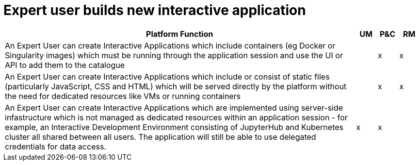
= Expert user builds new interactive application

[cols="<.^85,^.^5,^.^5,^.^5"]
|===
| Platform Function | UM | P&C | RM

| An Expert User can create Interactive Applications which include containers (eg Docker or Singularity images) which must be running through the application session and use the UI or API to add them to the catalogue | | x | x
| An Expert User can create Interactive Applications which include or consist of static files (particularly JavaScript, CSS and HTML) which will be served directly by the platform without the need for dedicated resources like VMs or running containers | | x | x
| An Expert User can create Interactive Applications which are implemented using server-side infastructure which is not managed as dedicated resources within an application session - for example, an Interactive Development Environment consisting of JupyterHub and Kubernetes cluster all shared between all users. The application will still be able to use delegated credentials for data access. | x | x |

|===
